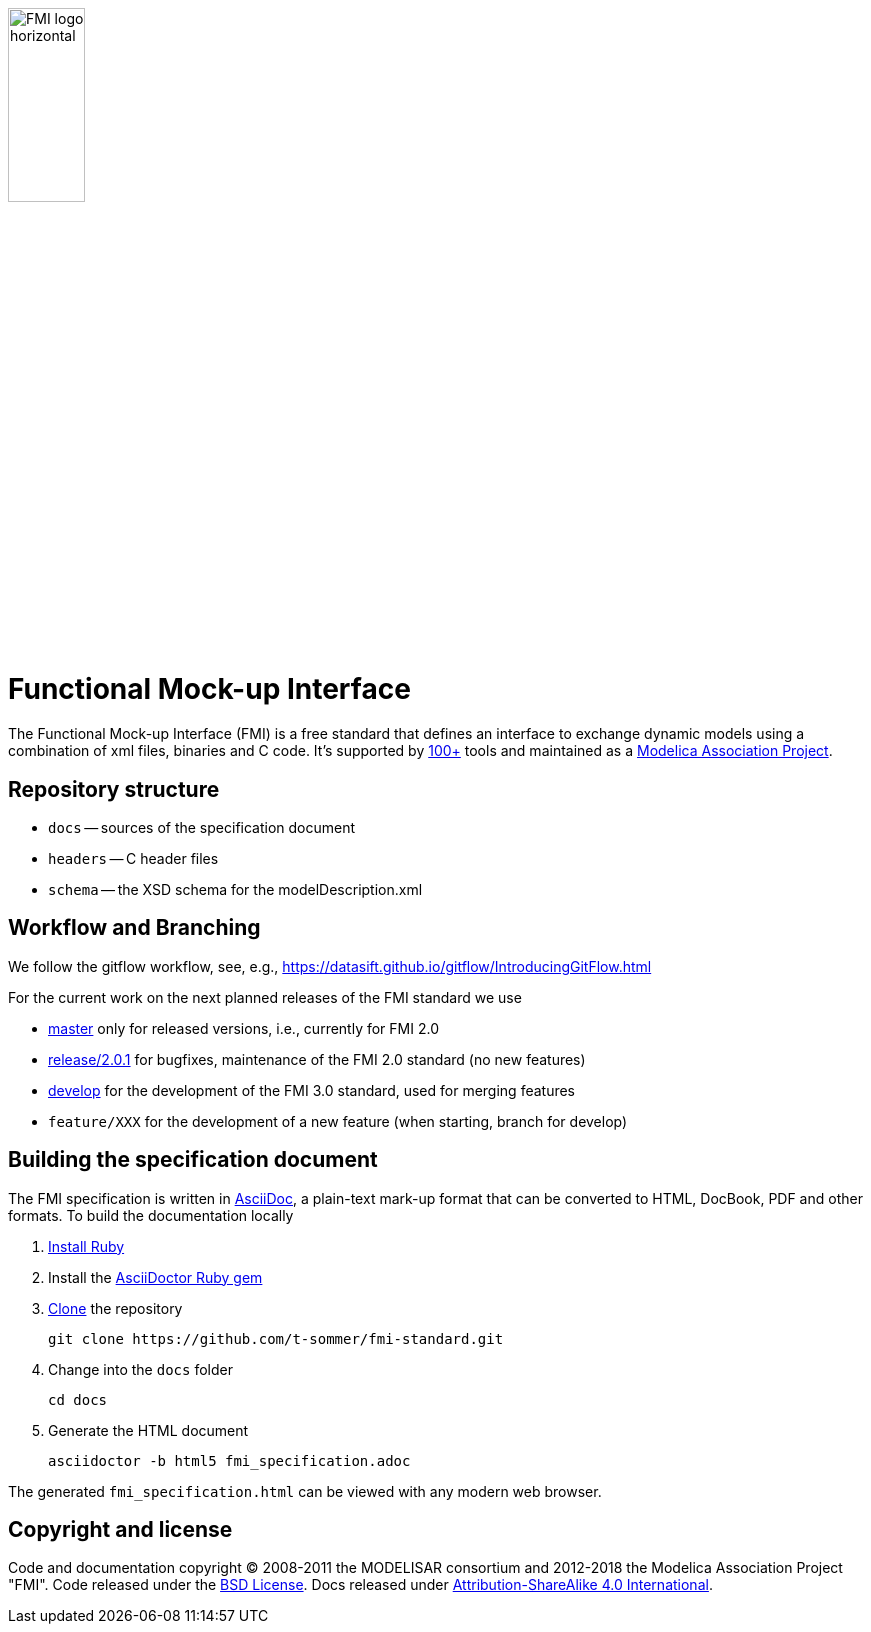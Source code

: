 image::docs/images/FMI_logo_horizontal.svg[width=30%,align="center"]

= Functional Mock-up Interface

The Functional Mock-up Interface (FMI) is a free standard that defines an interface to exchange dynamic models using a combination of xml files, binaries and C code.
It's supported by https://fmi-standard.org/tools/[100+] tools and maintained as a https://modelica.org/projects[Modelica Association Project].

== Repository structure

- `docs` -- sources of the specification document
- `headers` -- C header files
- `schema` -- the XSD schema for the modelDescription.xml

== Workflow and Branching

We follow the gitflow workflow, see, e.g., https://datasift.github.io/gitflow/IntroducingGitFlow.html

For the current work on the next planned releases of the FMI standard we use

- https://github.com/modelica/fmi-standard[master] only for released versions, i.e., currently for FMI 2.0
- https://github.com/modelica/fmi-standard/tree/release/2.0.1[release/2.0.1] for bugfixes, maintenance of the FMI 2.0 standard (no new features)
- https://github.com/modelica/fmi-standard/tree/develop[develop] for the development of the FMI 3.0 standard, used for merging features
- `feature/XXX` for the development of a new feature (when starting, branch for develop)

== Building the specification document

The FMI specification is written in http://asciidoc.org/[AsciiDoc], a plain-text mark-up format that can be converted to HTML, DocBook, PDF and other formats. To build the documentation locally

. https://www.ruby-lang.org/en/downloads/[Install Ruby]

. Install the https://asciidoctor.org/#installation[AsciiDoctor Ruby gem]

. https://help.github.com/articles/cloning-a-repository/[Clone] the repository

  git clone https://github.com/t-sommer/fmi-standard.git

. Change into the `docs` folder

  cd docs

. Generate the HTML document

  asciidoctor -b html5 fmi_specification.adoc

The generated `fmi_specification.html` can be viewed with any modern web browser.

== Copyright and license

Code and documentation copyright (C) 2008-2011 the MODELISAR consortium and 2012-2018 the Modelica Association Project "FMI". Code released under the https://opensource.org/licenses/bsd-license.html[BSD License].
Docs released under https://creativecommons.org/licenses/by-sa/4.0/[Attribution-ShareAlike 4.0 International].
